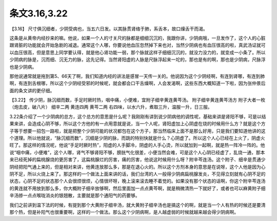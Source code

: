 条文3.16,3.22
===============

【3.16】  尺寸俱沉细者，少阴受病也，当五六日发。以其脉贯肾络于肺，系舌本，故口燥舌干而渴。
 
这条是从黄帝内经抄来的嘛。他说，如果一个人的寸关尺的脉都是细细沉沉的，我跟你讲，少阴病哦，一旦发作了，这个人的心脏跟肾脏的功能就会开始急剧的减退。通常这个人哪，你要说他血压忽然掉下来也对，当然少阴病也有血压很高的啦，真武汤证就可以血压很高，但是意思上同学要认得，就是他心肾功能一弱，那个脉就这样子细细沉沉的，就没力没力的，就变成一小条了。所以少阴病的脉是，沉而细、沉无力的脉，这先记得。当然肾阳虚的人脉是尺脉浮起来一坨的，那也是有的啊，那也是少阴病，尺脉浮也是少阴病。
 
那他说通常就是拖到第5、66天了啊，我们知道内经的讲法是感冒一天传一关的。他说因为这个少阴经啊，有连到肾哪，有连到肺啊，有连到舌根哪，所以这个少阴经受邪的时候呢，就会都会口干舌燥啊，人会发渴啊，这些东西大概知道一下啦，因为张仲景后面的条文讲的更仔细。
 
【3.22】  传少阴，脉沉细而数，手足时厥时热，咽中痛，小便难，宜附子细辛黄连黄芩汤。
附子细辛黄连黄芩汤方
附子大者一枚（炮去皮，破八片）  细辛二两  黄连四两  黄芩二两
右四味，以水六升，煮取三升，温服一升，日三服。
 
3.22条介绍了一个少阴病的总方，这个总方的意思是什么呢？我刚刚有讲到说少阴病他的调性呢，基础来讲是肾阳不够，可是以结果来讲，会造成心阴不够，所以这个方他的有一点用意就是说，当一个人呢，肾阳虚加上心阴虚在烧的时候用什么方？就是这个方子等于想要一招包一路啦，就是把整个少阴可能的状况都包在这个方子，那当然临床上面不是那么好用，只是我们要知道他讲的这个道理。所以他就说，“脉沉细而数”，沉细是少阴的脉，而跳的特别快就是什么？心阴虚了。所以这个人心已经在上火了，阴虚火旺了。那这样的情况呢，他说“手足时厥时热”，阳虚的人手脚冷，阴虚的人手心烫，所以就加到一起啊，就是热一阵冷一阵的。他说“咽中痛，小便难”，这个人哪，肾气不够肾阳不够，膀胱气化很差，小便当然会难，可是这个人心阴已经虚了，乱烧一通，那本来已经死掉的扁桃腺烧的更厉害了，这扁桃腺烂的厉害，痛的厉害，他说这时候用什么呀？附辛芩连汤。这个附子、细辛是贯通少阴经把阳气通上来的，但是相对来讲，他黄连放那么多，那是在退心火的。所以这个方剂本身的意思是在说呀，这个人他是因为心阴不足，所以火烧上来了。那这样的一个做法上面来讲的话，我们台湾的人一般得少阴病扁桃腺发炎，不见得立刻就有心阴不足的状态，心阴不足的状态那个人会很烦很烦，心情很坏呀，晚上滚来滚去睡不着觉的。如果没有那个状态的话啊，你这个附辛芩连汤的黄连就不用放到那么多，你大概附子细辛放够啊，然后里面加一点点黄芩啊，就是稍微清热一下就好了，或者也可以麻黄附子细辛汤掺一点点喉咙消炎的银翘散，主要就是那个通阳气的药要够。
 
我们之前讲到温下法的时候，有提到那个大黄附子细辛汤，就大黄附子细辛汤也是搞这个的啊，就是当一个人有热的时候还是要清那个热，但是补阳气也很重要啊，这样的一个做法。那么这个少阴病啊，是人越虚弱的时候就越来越会得少阴病啊。
